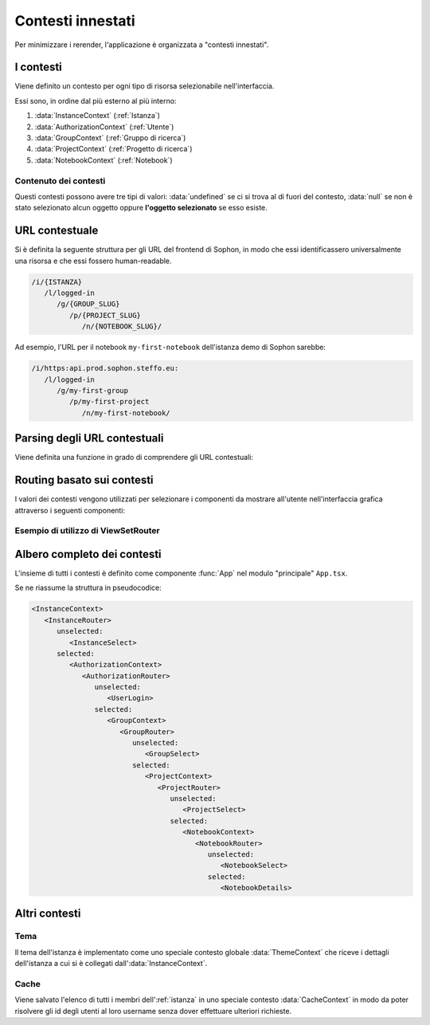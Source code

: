 Contesti innestati
------------------

Per minimizzare i rerender, l'applicazione è organizzata a "contesti innestati".


I contesti
^^^^^^^^^^

Viene definito un contesto per ogni tipo di risorsa selezionabile nell'interfaccia.

Essi sono, in ordine dal più esterno al più interno:

#. :data:`InstanceContext` (:ref:`Istanza`)
#. :data:`AuthorizationContext` (:ref:`Utente`)
#. :data:`GroupContext` (:ref:`Gruppo di ricerca`)
#. :data:`ProjectContext` (:ref:`Progetto di ricerca`)
#. :data:`NotebookContext` (:ref:`Notebook`)


Contenuto dei contesti
""""""""""""""""""""""

Questi contesti possono avere tre tipi di valori: :data:`undefined` se ci si trova al di fuori del contesto, :data:`null` se non è stato selezionato alcun oggetto oppure **l'oggetto selezionato** se esso esiste.


URL contestuale
^^^^^^^^^^^^^^^

Si è definita la seguente struttura per gli URL del frontend di Sophon, in modo che essi identificassero universalmente una risorsa e che essi fossero human-readable.

.. code-block:: text

   /i/{ISTANZA}
      /l/logged-in
         /g/{GROUP_SLUG}
            /p/{PROJECT_SLUG}
               /n/{NOTEBOOK_SLUG}/

Ad esempio, l'URL per il notebook ``my-first-notebook`` dell'istanza demo di Sophon sarebbe:

.. code-block:: text

   /i/https:api.prod.sophon.steffo.eu:
      /l/logged-in
         /g/my-first-group
            /p/my-first-project
               /n/my-first-notebook/


Parsing degli URL contestuali
^^^^^^^^^^^^^^^^^^^^^^^^^^^^^

Viene definita una funzione in grado di comprendere gli URL contestuali:

.. function:: parsePath(path)

   :param path: Il "path" da leggere.
   :returns:
      Un oggetto con le seguenti chiavi, dette "segmenti di percorso", le quali possono essere :data:`undefined` per indicare che non è stato selezionato un oggetto di quel tipo:

      - ``instance``: l'URL dell'istanza da utilizzare, con caratteri speciali sostituiti da ``:``
      - ``loggedIn``: :class:`Boolean`, se :data:`True` l'utente ha effettuato il login (come :ref:`Ospite` o :ref:`Utente`)
      - ``researchGroup``: lo slug del :ref:`gruppo di ricerca` selezionato
      - ``researchProject``: lo slug del :ref:`progetto di ricerca` selezionato
      - ``notebook``: lo slug del :ref:`notebook` selezionato

      Ad esempio, l'URL precedente restituirebbe il seguente oggetto se processato:

      .. code-block:: js

         {
            "instance": "https:api.prod.sophon.steffo.eu:",
            "loggedIn": True,
            "researchGroup": "my-first-group",
            "researchProject": "my-first-project",
            "notebook": "my-first-notebook"
         }


Routing basato sui contesti
^^^^^^^^^^^^^^^^^^^^^^^^^^^

I valori dei contesti vengono utilizzati per selezionare i componenti da mostrare all'utente nell'interfaccia grafica attraverso i seguenti componenti:

.. function:: ResourceRouter({selection, unselectedRoute, selectedRoute})

   Componente che sceglie se renderizzare ``unselectedRoute`` o ``selectedRoute`` in base alla *nullità* o *non-nullità* di ``selection``.

.. function:: ViewSetRouter({viewSet, unselectedRoute, selectedRoute, pathSegment, pkKey})

   Componente basato su :func:`ResourceRouter` che seleziona automaticamente l'elemento del viewset avente il valore del segmento di percorso ``pathSegment`` alla chiave ``pkKey``.


Esempio di utilizzo di ViewSetRouter
""""""""""""""""""""""""""""""""""""

.. function:: GroupRouter({...props})

   Implementato come:

   .. code-block:: tsx

        <ViewSetRouter
            {...props}
            viewSet={useManagedViewSet<SophonResearchGroup>("/api/core/groups/", "slug")}
            pathSegment={"researchGroup"}
            pkKey={"slug"}
        />


Albero completo dei contesti
^^^^^^^^^^^^^^^^^^^^^^^^^^^^

L'insieme di tutti i contesti è definito come componente :func:`App` nel modulo "principale" ``App.tsx``.

Se ne riassume la struttura in pseudocodice:

.. code-block:: html

   <InstanceContext>
      <InstanceRouter>
         unselected:
            <InstanceSelect>
         selected:
            <AuthorizationContext>
               <AuthorizationRouter>
                  unselected:
                     <UserLogin>
                  selected:
                     <GroupContext>
                        <GroupRouter>
                           unselected:
                              <GroupSelect>
                           selected:
                              <ProjectContext>
                                 <ProjectRouter>
                                    unselected:
                                       <ProjectSelect>
                                    selected:
                                       <NotebookContext>
                                          <NotebookRouter>
                                             unselected:
                                                <NotebookSelect>
                                             selected:
                                                <NotebookDetails>


Altri contesti
^^^^^^^^^^^^^^

Tema
""""

Il tema dell'istanza è implementato come uno speciale contesto globale :data:`ThemeContext` che riceve i dettagli dell'istanza a cui si è collegati dall':data:`InstanceContext`.


Cache
"""""

Viene salvato l'elenco di tutti i membri dell':ref:`istanza` in uno speciale contesto :data:`CacheContext` in modo da poter risolvere gli id degli utenti al loro username senza dover effettuare ulteriori richieste.
